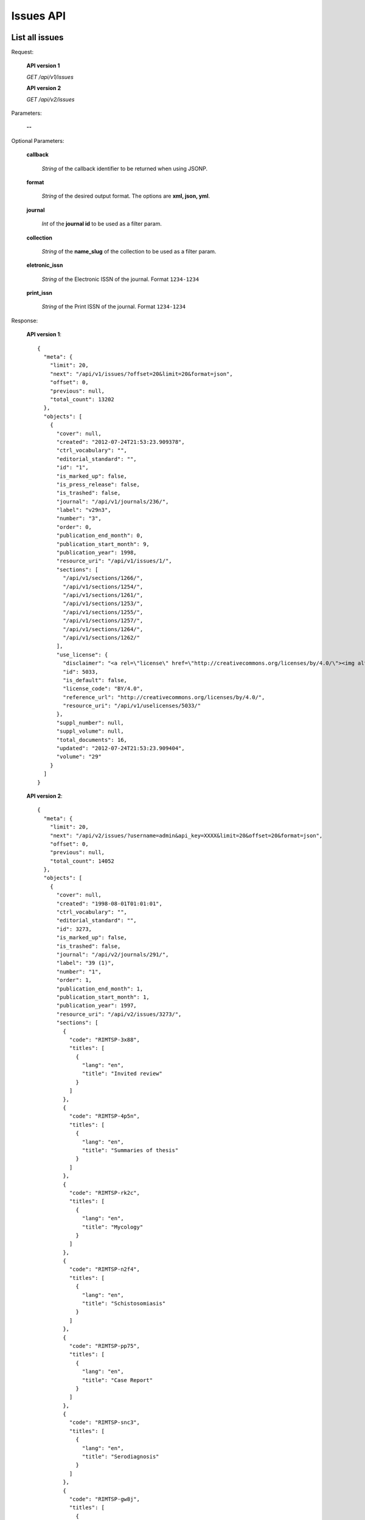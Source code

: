 Issues API
==========

List all issues
---------------

Request:

  **API version 1**

  *GET /api/v1/issues*

  **API version 2**

  *GET /api/v2/issues*

Parameters:

  **--**

Optional Parameters:

  **callback**

    *String* of the callback identifier to be returned when using JSONP.

  **format**

    *String* of the desired output format. The options are **xml, json,
    yml**.

  **journal**

    *Int* of the **journal id** to be used as a filter param.

  **collection**

    *String* of the **name_slug** of the collection to be used as a
    filter param.

  **eletronic_issn**

    *String* of the Electronic ISSN of the journal. Format ``1234-1234``

  **print_issn**

    *String* of the Print ISSN of the journal. Format ``1234-1234``

Response:

  **API version 1**::

    {
      "meta": {
        "limit": 20,
        "next": "/api/v1/issues/?offset=20&limit=20&format=json",
        "offset": 0,
        "previous": null,
        "total_count": 13202
      },
      "objects": [
        {
          "cover": null,
          "created": "2012-07-24T21:53:23.909378",
          "ctrl_vocabulary": "",
          "editorial_standard": "",
          "id": "1",
          "is_marked_up": false,
          "is_press_release": false,
          "is_trashed": false,
          "journal": "/api/v1/journals/236/",
          "label": "v29n3",
          "number": "3",
          "order": 0,
          "publication_end_month": 0,
          "publication_start_month": 9,
          "publication_year": 1998,
          "resource_uri": "/api/v1/issues/1/",
          "sections": [
            "/api/v1/sections/1266/",
            "/api/v1/sections/1254/",
            "/api/v1/sections/1261/",
            "/api/v1/sections/1253/",
            "/api/v1/sections/1255/",
            "/api/v1/sections/1257/",
            "/api/v1/sections/1264/",
            "/api/v1/sections/1262/"
          ],
          "use_license": {
            "disclaimer": "<a rel=\"license\" href=\"http://creativecommons.org/licenses/by/4.0/\"><img alt=\"Creative Commons License\" style=\"border-width:0\" src=\"https://i.creativecommons.org/l/by/4.0/80x15.png\" /></a><br />This work is licensed under a <a rel=\"license\" href=\"http://creativecommons.org/licenses/by/4.0/\">Creative Commons Attribution 4.0 International License</a>.",
            "id": ​5033,
            "is_default": false,
            "license_code": "BY/4.0",
            "reference_url": "http://creativecommons.org/licenses/by/4.0/",
            "resource_uri": "/api/v1/uselicenses/5033/"
          },
          "suppl_number": null,
          "suppl_volume": null,
          "total_documents": 16,
          "updated": "2012-07-24T21:53:23.909404",
          "volume": "29"
        }
      ]
    }

  **API version 2**::

    {
      "meta": {
        "limit": 20,
        "next": "/api/v2/issues/?username=admin&api_key=XXXX&limit=20&offset=20&format=json",
        "offset": 0,
        "previous": null,
        "total_count": 14052
      },
      "objects": [
        {
          "cover": null,
          "created": "1998-08-01T01:01:01",
          "ctrl_vocabulary": "",
          "editorial_standard": "",
          "id": 3273,
          "is_marked_up": false,
          "is_trashed": false,
          "journal": "/api/v2/journals/291/",
          "label": "39 (1)",
          "number": "1",
          "order": 1,
          "publication_end_month": 1,
          "publication_start_month": 1,
          "publication_year": 1997,
          "resource_uri": "/api/v2/issues/3273/",
          "sections": [
            {
              "code": "RIMTSP-3x88",
              "titles": [
                {
                  "lang": "en",
                  "title": "Invited review"
                }
              ]
            },
            {
              "code": "RIMTSP-4p5n",
              "titles": [
                {
                  "lang": "en",
                  "title": "Summaries of thesis"
                }
              ]
            },
            {
              "code": "RIMTSP-rk2c",
              "titles": [
                {
                  "lang": "en",
                  "title": "Mycology"
                }
              ]
            },
            {
              "code": "RIMTSP-n2f4",
              "titles": [
                {
                  "lang": "en",
                  "title": "Schistosomiasis"
                }
              ]
            },
            {
              "code": "RIMTSP-pp75",
              "titles": [
                {
                  "lang": "en",
                  "title": "Case Report"
                }
              ]
            },
            {
              "code": "RIMTSP-snc3",
              "titles": [
                {
                  "lang": "en",
                  "title": "Serodiagnosis"
                }
              ]
            },
            {
              "code": "RIMTSP-gw8j",
              "titles": [
                {
                  "lang": "en",
                  "title": "Vaccine studies"
                }
              ]
            },
            {
              "code": "RIMTSP-k87t",
              "titles": [
                {
                  "lang": "en",
                  "title": "Brief communication"
                }
              ]
            },
            {
              "code": "RIMTSP-xw5t",
              "titles": [
                {
                  "lang": "en",
                  "title": "Preliminary report"
                }
              ]
            },
            {
              "code": "RIMTSP-jhwj",
              "titles": [
                {
                  "lang": "en",
                  "title": "Technical essay"
                }
              ]
            },
            {
              "code": "RIMTSP-3bkm",
              "titles": [
                {
                  "lang": "en",
                  "title": "Entomology"
                }
              ]
            }
          ],
          "use_license": {
            "disclaimer": "<a rel=\"license\" href=\"http://creativecommons.org/licenses/by/4.0/\"><img alt=\"Creative Commons License\" style=\"border-width:0\" src=\"https://i.creativecommons.org/l/by/4.0/80x15.png\" /></a><br />This work is licensed under a <a rel=\"license\" href=\"http://creativecommons.org/licenses/by/4.0/\">Creative Commons Attribution 4.0 International License</a>.",
            "id": ​5033,
            "is_default": false,
            "license_code": "BY/4.0",
            "reference_url": "http://creativecommons.org/licenses/by/4.0/",
            "resource_uri": "/api/v2/uselicenses/5033/"
          },
          "spe_text": null,
          "suppl_number": "",
          "suppl_text": null,
          "suppl_volume": "",
          "thematic_titles": {

          },
          "total_documents": 12,
          "type": "regular",
          "updated": "2014-04-04T10:35:20.449578",
          "volume": "39"
        },
      ]
    }

Get a single issue
------------------

Request:

  **API version 1**

  *GET /api/v1/issues/:id*

  **API version 2**

  *GET /api/v2/issues/:id*

Parameters:

  **--**

Optional Parameters:

  **callback**

    *String* of the callback identifier to be returned when using JSONP.

  **format**

    *String* of the desired output format. The options are **xml, json,
    yml**.


Response:

  **API version 1**::

    {
      "cover": null,
      "created": "2012-07-24T21:53:23.909378",
      "ctrl_vocabulary": "",
      "editorial_standard": "",
      "id": "1",
      "is_marked_up": false,
      "is_press_release": false,
      "is_trashed": false,
      "journal": "/api/v1/journals/236/",
      "label": "v29n3",
      "number": "3",
      "order": 0,
      "publication_end_month": 0,
      "publication_start_month": 9,
      "publication_year": 1998,
      "resource_uri": "/api/v1/issues/1/",
      "sections": [
        "/api/v1/sections/1266/",
        "/api/v1/sections/1254/",
        "/api/v1/sections/1261/",
        "/api/v1/sections/1253/",
        "/api/v1/sections/1255/",
        "/api/v1/sections/1257/",
        "/api/v1/sections/1264/",
        "/api/v1/sections/1262/"
      ],
      "use_license": {
        "disclaimer": "<a rel=\"license\" href=\"http://creativecommons.org/licenses/by/4.0/\"><img alt=\"Creative Commons License\" style=\"border-width:0\" src=\"https://i.creativecommons.org/l/by/4.0/80x15.png\" /></a><br />This work is licensed under a <a rel=\"license\" href=\"http://creativecommons.org/licenses/by/4.0/\">Creative Commons Attribution 4.0 International License</a>.",
        "id": ​5033,
        "is_default": false,
        "license_code": "BY/4.0",
        "reference_url": "http://creativecommons.org/licenses/by/4.0/",
        "resource_uri": "/api/v1/uselicenses/5033/"
      },
      "suppl_number": null,
      "suppl_volume": null,
      "total_documents": 16,
      "updated": "2012-07-24T21:53:23.909404",
      "volume": "29"
    }

  **API version 2**::

    {
      "cover": null,
      "created": "1998-08-01T01:01:01",
      "ctrl_vocabulary": "",
      "editorial_standard": "",
      "id": 3273,
      "is_marked_up": false,
      "is_trashed": false,
      "journal": "/api/v2/journals/291/",
      "label": "39 (1)",
      "number": "1",
      "order": 1,
      "publication_end_month": 1,
      "publication_start_month": 1,
      "publication_year": 1997,
      "resource_uri": "/api/v2/issues/3273/",
      "sections": [
        {
          "code": "RIMTSP-3x88",
          "titles": [
            {
              "lang": "en",
              "title": "Invited review"
            }
          ]
        },
        {
          "code": "RIMTSP-4p5n",
          "titles": [
            {
              "lang": "en",
              "title": "Summaries of thesis"
            }
          ]
        },
        {
          "code": "RIMTSP-rk2c",
          "titles": [
            {
              "lang": "en",
              "title": "Mycology"
            }
          ]
        },
        {
          "code": "RIMTSP-n2f4",
          "titles": [
            {
              "lang": "en",
              "title": "Schistosomiasis"
            }
          ]
        },
        {
          "code": "RIMTSP-pp75",
          "titles": [
            {
              "lang": "en",
              "title": "Case Report"
            }
          ]
        },
        {
          "code": "RIMTSP-snc3",
          "titles": [
            {
              "lang": "en",
              "title": "Serodiagnosis"
            }
          ]
        },
        {
          "code": "RIMTSP-gw8j",
          "titles": [
            {
              "lang": "en",
              "title": "Vaccine studies"
            }
          ]
        },
        {
          "code": "RIMTSP-k87t",
          "titles": [
            {
              "lang": "en",
              "title": "Brief communication"
            }
          ]
        },
        {
          "code": "RIMTSP-xw5t",
          "titles": [
            {
              "lang": "en",
              "title": "Preliminary report"
            }
          ]
        },
        {
          "code": "RIMTSP-jhwj",
          "titles": [
            {
              "lang": "en",
              "title": "Technical essay"
            }
          ]
        },
        {
          "code": "RIMTSP-3bkm",
          "titles": [
            {
              "lang": "en",
              "title": "Entomology"
            }
          ]
        }
      ],
      "use_license": {
        "disclaimer": "<a rel=\"license\" href=\"http://creativecommons.org/licenses/by/4.0/\"><img alt=\"Creative Commons License\" style=\"border-width:0\" src=\"https://i.creativecommons.org/l/by/4.0/80x15.png\" /></a><br />This work is licensed under a <a rel=\"license\" href=\"http://creativecommons.org/licenses/by/4.0/\">Creative Commons Attribution 4.0 International License</a>.",
        "id": ​5033,
        "is_default": false,
        "license_code": "BY/4.0",
        "reference_url": "http://creativecommons.org/licenses/by/4.0/",
        "resource_uri": "/api/v2/uselicenses/5033/"
      },
      "spe_text": null,
      "suppl_number": "",
      "suppl_text": null,
      "suppl_volume": "",
      "thematic_titles": {

      },
      "total_documents": 12,
      "type": "regular",
      "updated": "2014-04-04T10:35:20.449578",
      "volume": "39"
    }

